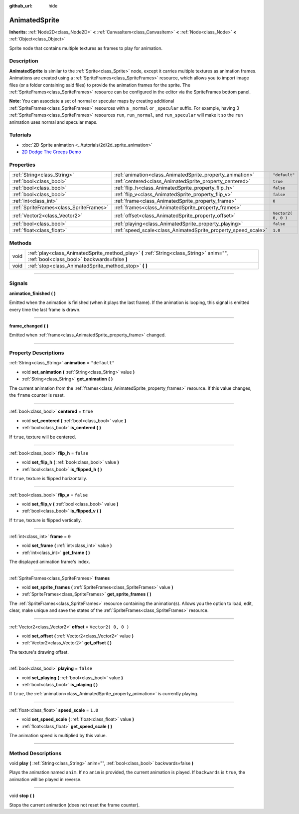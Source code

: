 :github_url: hide

.. DO NOT EDIT THIS FILE!!!
.. Generated automatically from Godot engine sources.
.. Generator: https://github.com/godotengine/godot/tree/3.5/doc/tools/make_rst.py.
.. XML source: https://github.com/godotengine/godot/tree/3.5/doc/classes/AnimatedSprite.xml.

.. _class_AnimatedSprite:

AnimatedSprite
==============

**Inherits:** :ref:`Node2D<class_Node2D>` **<** :ref:`CanvasItem<class_CanvasItem>` **<** :ref:`Node<class_Node>` **<** :ref:`Object<class_Object>`

Sprite node that contains multiple textures as frames to play for animation.

.. rst-class:: classref-introduction-group

Description
-----------

**AnimatedSprite** is similar to the :ref:`Sprite<class_Sprite>` node, except it carries multiple textures as animation frames. Animations are created using a :ref:`SpriteFrames<class_SpriteFrames>` resource, which allows you to import image files (or a folder containing said files) to provide the animation frames for the sprite. The :ref:`SpriteFrames<class_SpriteFrames>` resource can be configured in the editor via the SpriteFrames bottom panel.

\ **Note:** You can associate a set of normal or specular maps by creating additional :ref:`SpriteFrames<class_SpriteFrames>` resources with a ``_normal`` or ``_specular`` suffix. For example, having 3 :ref:`SpriteFrames<class_SpriteFrames>` resources ``run``, ``run_normal``, and ``run_specular`` will make it so the ``run`` animation uses normal and specular maps.

.. rst-class:: classref-introduction-group

Tutorials
---------

- :doc:`2D Sprite animation <../tutorials/2d/2d_sprite_animation>`

- `2D Dodge The Creeps Demo <https://godotengine.org/asset-library/asset/515>`__

.. rst-class:: classref-reftable-group

Properties
----------

.. table::
   :widths: auto

   +-----------------------------------------+---------------------------------------------------------------+---------------------+
   | :ref:`String<class_String>`             | :ref:`animation<class_AnimatedSprite_property_animation>`     | ``"default"``       |
   +-----------------------------------------+---------------------------------------------------------------+---------------------+
   | :ref:`bool<class_bool>`                 | :ref:`centered<class_AnimatedSprite_property_centered>`       | ``true``            |
   +-----------------------------------------+---------------------------------------------------------------+---------------------+
   | :ref:`bool<class_bool>`                 | :ref:`flip_h<class_AnimatedSprite_property_flip_h>`           | ``false``           |
   +-----------------------------------------+---------------------------------------------------------------+---------------------+
   | :ref:`bool<class_bool>`                 | :ref:`flip_v<class_AnimatedSprite_property_flip_v>`           | ``false``           |
   +-----------------------------------------+---------------------------------------------------------------+---------------------+
   | :ref:`int<class_int>`                   | :ref:`frame<class_AnimatedSprite_property_frame>`             | ``0``               |
   +-----------------------------------------+---------------------------------------------------------------+---------------------+
   | :ref:`SpriteFrames<class_SpriteFrames>` | :ref:`frames<class_AnimatedSprite_property_frames>`           |                     |
   +-----------------------------------------+---------------------------------------------------------------+---------------------+
   | :ref:`Vector2<class_Vector2>`           | :ref:`offset<class_AnimatedSprite_property_offset>`           | ``Vector2( 0, 0 )`` |
   +-----------------------------------------+---------------------------------------------------------------+---------------------+
   | :ref:`bool<class_bool>`                 | :ref:`playing<class_AnimatedSprite_property_playing>`         | ``false``           |
   +-----------------------------------------+---------------------------------------------------------------+---------------------+
   | :ref:`float<class_float>`               | :ref:`speed_scale<class_AnimatedSprite_property_speed_scale>` | ``1.0``             |
   +-----------------------------------------+---------------------------------------------------------------+---------------------+

.. rst-class:: classref-reftable-group

Methods
-------

.. table::
   :widths: auto

   +------+----------------------------------------------------------------------------------------------------------------------------------------+
   | void | :ref:`play<class_AnimatedSprite_method_play>` **(** :ref:`String<class_String>` anim="", :ref:`bool<class_bool>` backwards=false **)** |
   +------+----------------------------------------------------------------------------------------------------------------------------------------+
   | void | :ref:`stop<class_AnimatedSprite_method_stop>` **(** **)**                                                                              |
   +------+----------------------------------------------------------------------------------------------------------------------------------------+

.. rst-class:: classref-section-separator

----

.. rst-class:: classref-descriptions-group

Signals
-------

.. _class_AnimatedSprite_signal_animation_finished:

.. rst-class:: classref-signal

**animation_finished** **(** **)**

Emitted when the animation is finished (when it plays the last frame). If the animation is looping, this signal is emitted every time the last frame is drawn.

.. rst-class:: classref-item-separator

----

.. _class_AnimatedSprite_signal_frame_changed:

.. rst-class:: classref-signal

**frame_changed** **(** **)**

Emitted when :ref:`frame<class_AnimatedSprite_property_frame>` changed.

.. rst-class:: classref-section-separator

----

.. rst-class:: classref-descriptions-group

Property Descriptions
---------------------

.. _class_AnimatedSprite_property_animation:

.. rst-class:: classref-property

:ref:`String<class_String>` **animation** = ``"default"``

.. rst-class:: classref-property-setget

- void **set_animation** **(** :ref:`String<class_String>` value **)**
- :ref:`String<class_String>` **get_animation** **(** **)**

The current animation from the :ref:`frames<class_AnimatedSprite_property_frames>` resource. If this value changes, the ``frame`` counter is reset.

.. rst-class:: classref-item-separator

----

.. _class_AnimatedSprite_property_centered:

.. rst-class:: classref-property

:ref:`bool<class_bool>` **centered** = ``true``

.. rst-class:: classref-property-setget

- void **set_centered** **(** :ref:`bool<class_bool>` value **)**
- :ref:`bool<class_bool>` **is_centered** **(** **)**

If ``true``, texture will be centered.

.. rst-class:: classref-item-separator

----

.. _class_AnimatedSprite_property_flip_h:

.. rst-class:: classref-property

:ref:`bool<class_bool>` **flip_h** = ``false``

.. rst-class:: classref-property-setget

- void **set_flip_h** **(** :ref:`bool<class_bool>` value **)**
- :ref:`bool<class_bool>` **is_flipped_h** **(** **)**

If ``true``, texture is flipped horizontally.

.. rst-class:: classref-item-separator

----

.. _class_AnimatedSprite_property_flip_v:

.. rst-class:: classref-property

:ref:`bool<class_bool>` **flip_v** = ``false``

.. rst-class:: classref-property-setget

- void **set_flip_v** **(** :ref:`bool<class_bool>` value **)**
- :ref:`bool<class_bool>` **is_flipped_v** **(** **)**

If ``true``, texture is flipped vertically.

.. rst-class:: classref-item-separator

----

.. _class_AnimatedSprite_property_frame:

.. rst-class:: classref-property

:ref:`int<class_int>` **frame** = ``0``

.. rst-class:: classref-property-setget

- void **set_frame** **(** :ref:`int<class_int>` value **)**
- :ref:`int<class_int>` **get_frame** **(** **)**

The displayed animation frame's index.

.. rst-class:: classref-item-separator

----

.. _class_AnimatedSprite_property_frames:

.. rst-class:: classref-property

:ref:`SpriteFrames<class_SpriteFrames>` **frames**

.. rst-class:: classref-property-setget

- void **set_sprite_frames** **(** :ref:`SpriteFrames<class_SpriteFrames>` value **)**
- :ref:`SpriteFrames<class_SpriteFrames>` **get_sprite_frames** **(** **)**

The :ref:`SpriteFrames<class_SpriteFrames>` resource containing the animation(s). Allows you the option to load, edit, clear, make unique and save the states of the :ref:`SpriteFrames<class_SpriteFrames>` resource.

.. rst-class:: classref-item-separator

----

.. _class_AnimatedSprite_property_offset:

.. rst-class:: classref-property

:ref:`Vector2<class_Vector2>` **offset** = ``Vector2( 0, 0 )``

.. rst-class:: classref-property-setget

- void **set_offset** **(** :ref:`Vector2<class_Vector2>` value **)**
- :ref:`Vector2<class_Vector2>` **get_offset** **(** **)**

The texture's drawing offset.

.. rst-class:: classref-item-separator

----

.. _class_AnimatedSprite_property_playing:

.. rst-class:: classref-property

:ref:`bool<class_bool>` **playing** = ``false``

.. rst-class:: classref-property-setget

- void **set_playing** **(** :ref:`bool<class_bool>` value **)**
- :ref:`bool<class_bool>` **is_playing** **(** **)**

If ``true``, the :ref:`animation<class_AnimatedSprite_property_animation>` is currently playing.

.. rst-class:: classref-item-separator

----

.. _class_AnimatedSprite_property_speed_scale:

.. rst-class:: classref-property

:ref:`float<class_float>` **speed_scale** = ``1.0``

.. rst-class:: classref-property-setget

- void **set_speed_scale** **(** :ref:`float<class_float>` value **)**
- :ref:`float<class_float>` **get_speed_scale** **(** **)**

The animation speed is multiplied by this value.

.. rst-class:: classref-section-separator

----

.. rst-class:: classref-descriptions-group

Method Descriptions
-------------------

.. _class_AnimatedSprite_method_play:

.. rst-class:: classref-method

void **play** **(** :ref:`String<class_String>` anim="", :ref:`bool<class_bool>` backwards=false **)**

Plays the animation named ``anim``. If no ``anim`` is provided, the current animation is played. If ``backwards`` is ``true``, the animation will be played in reverse.

.. rst-class:: classref-item-separator

----

.. _class_AnimatedSprite_method_stop:

.. rst-class:: classref-method

void **stop** **(** **)**

Stops the current animation (does not reset the frame counter).

.. |virtual| replace:: :abbr:`virtual (This method should typically be overridden by the user to have any effect.)`
.. |const| replace:: :abbr:`const (This method has no side effects. It doesn't modify any of the instance's member variables.)`
.. |vararg| replace:: :abbr:`vararg (This method accepts any number of arguments after the ones described here.)`
.. |static| replace:: :abbr:`static (This method doesn't need an instance to be called, so it can be called directly using the class name.)`
